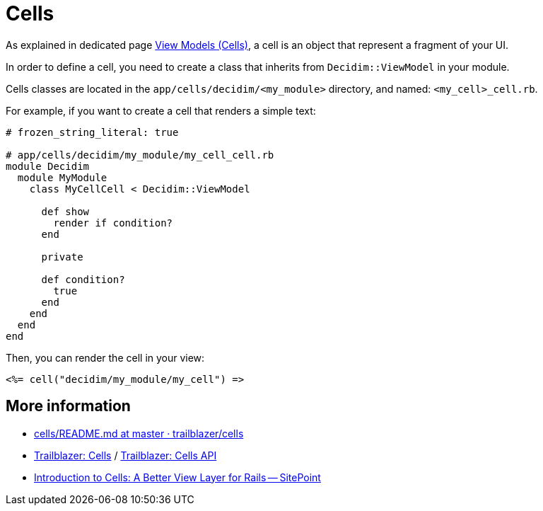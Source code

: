 = Cells

As explained in dedicated page xref:develop:view_models_aka_cells.adoc[View Models (Cells)], a cell is an object that represent a fragment of your UI.

In order to define a cell, you need to create a class that inherits from `Decidim::ViewModel` in your module.

Cells classes are located in the `app/cells/decidim/<my_module>` directory, and named: `<my_cell>_cell.rb`.

For example, if you want to create a cell that renders a simple text:

```ruby
# frozen_string_literal: true

# app/cells/decidim/my_module/my_cell_cell.rb
module Decidim
  module MyModule
    class MyCellCell < Decidim::ViewModel

      def show
        render if condition?
      end

      private

      def condition?
        true
      end
    end
  end
end
```

Then, you can render the cell in your view:

```erb
<%= cell("decidim/my_module/my_cell") =>
```

== More information

* https://github.com/trailblazer/cells/blob/master/README.md[cells/README.md at master · trailblazer/cells]
* http://trailblazer.to/gems/cells/[Trailblazer: Cells] / http://trailblazer.to/gems/cells/api.html[Trailblazer: Cells API]
* https://www.sitepoint.com/introduction-to-cells-a-better-view-layer-for-rails/[Introduction to Cells: A Better View Layer for Rails -- SitePoint]

